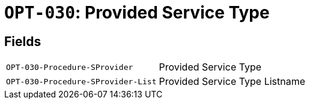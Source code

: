 = `OPT-030`: Provided Service Type
:navtitle: Business Terms

[horizontal]

== Fields
[horizontal]
  `OPT-030-Procedure-SProvider`:: Provided Service Type
  `OPT-030-Procedure-SProvider-List`:: Provided Service Type Listname
